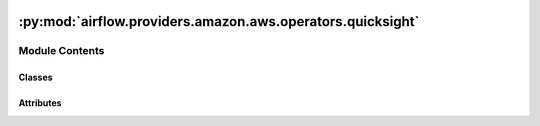  .. Licensed to the Apache Software Foundation (ASF) under one
    or more contributor license agreements.  See the NOTICE file
    distributed with this work for additional information
    regarding copyright ownership.  The ASF licenses this file
    to you under the Apache License, Version 2.0 (the
    "License"); you may not use this file except in compliance
    with the License.  You may obtain a copy of the License at

 ..   http://www.apache.org/licenses/LICENSE-2.0

 .. Unless required by applicable law or agreed to in writing,
    software distributed under the License is distributed on an
    "AS IS" BASIS, WITHOUT WARRANTIES OR CONDITIONS OF ANY
    KIND, either express or implied.  See the License for the
    specific language governing permissions and limitations
    under the License.

:py:mod:`airflow.providers.amazon.aws.operators.quicksight`
===========================================================

.. py:module:: airflow.providers.amazon.aws.operators.quicksight


Module Contents
---------------

Classes
~~~~~~~

.. autoapisummary::

   airflow.providers.amazon.aws.operators.quicksight.QuickSightCreateIngestionOperator




Attributes
~~~~~~~~~~

.. autoapisummary::

   airflow.providers.amazon.aws.operators.quicksight.DEFAULT_CONN_ID


.. py:data:: DEFAULT_CONN_ID
   :value: 'aws_default'



.. py:class:: QuickSightCreateIngestionOperator(data_set_id, ingestion_id, ingestion_type = 'FULL_REFRESH', wait_for_completion = True, check_interval = 30, aws_conn_id = DEFAULT_CONN_ID, region = None, **kwargs)


   Bases: :py:obj:`airflow.models.BaseOperator`

   Creates and starts a new SPICE ingestion for a dataset;  also helps to Refresh existing SPICE datasets.

   .. seealso::
       For more information on how to use this operator, take a look at the guide:
       :ref:`howto/operator:QuickSightCreateIngestionOperator`

   :param data_set_id:  ID of the dataset used in the ingestion.
   :param ingestion_id: ID for the ingestion.
   :param ingestion_type: Type of ingestion. Values Can be  INCREMENTAL_REFRESH or FULL_REFRESH.
       Default FULL_REFRESH.
   :param wait_for_completion: If wait is set to True, the time interval, in seconds,
       that the operation waits to check the status of the Amazon QuickSight Ingestion.
   :param check_interval: if wait is set to be true, this is the time interval
       in seconds which the operator will check the status of the Amazon QuickSight Ingestion
   :param aws_conn_id: The Airflow connection used for AWS credentials. (templated)
        If this is None or empty then the default boto3 behaviour is used. If
        running Airflow in a distributed manner and aws_conn_id is None or
        empty, then the default boto3 configuration would be used (and must be
        maintained on each worker node).
   :param region: Which AWS region the connection should use. (templated)
        If this is None or empty then the default boto3 behaviour is used.

   .. py:attribute:: template_fields
      :type: Sequence[str]
      :value: ('data_set_id', 'ingestion_id', 'ingestion_type', 'wait_for_completion', 'check_interval',...



   .. py:attribute:: ui_color
      :value: '#ffd700'



   .. py:method:: execute(context)

      Derive when creating an operator.

      Context is the same dictionary used as when rendering jinja templates.

      Refer to get_template_context for more context.
